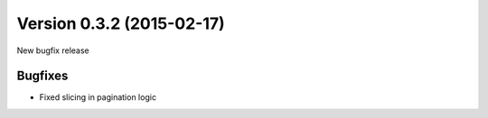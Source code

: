 Version 0.3.2 (2015-02-17)
--------------------------

New bugfix release


Bugfixes
^^^^^^^^

* Fixed slicing in pagination logic
